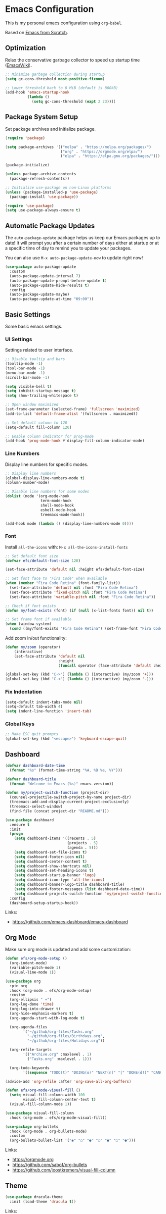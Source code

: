 #+author: Kelvin Salton do Prado

* Emacs Configuration

This is my personal emacs configuration using =org-babel=.

Based on [[https://www.youtube.com/playlist?list=PLEoMzSkcN8oPH1au7H6B7bBJ4ZO7BXjSZ][Emacs from Scratch]]. 

** Optimization

Relax the conservative garbage collector to speed up startup time ([[https://www.emacswiki.org/emacs/OptimizingEmacsStartup][EmacsWiki]]).

#+begin_src emacs-lisp
;; Minimize garbage collection during startup
(setq gc-cons-threshold most-positive-fixnum)

;; Lower threshold back to 8 MiB (default is 800kB)
(add-hook 'emacs-startup-hook
          (lambda ()
            (setq gc-cons-threshold (expt 2 23))))
#+end_src

** Package System Setup

Set package archives and initialize package.

#+begin_src emacs-lisp
(require 'package)

(setq package-archives '(("melpa" . "https://melpa.org/packages/")
                         ("org" . "https://orgmode.org/elpa/")
                         ("elpa" . "https://elpa.gnu.org/packages/")))

(package-initialize)

(unless package-archive-contents
  (package-refresh-contents))

;; Initialize use-package on non-Linux platforms
(unless (package-installed-p 'use-package)
  (package-install 'use-package))

(require 'use-package)
(setq use-package-always-ensure t)
#+end_src

** Automatic Package Updates

The =auto-package-update= package helps us keep our Emacs packages up to date! It will prompt you after a certain number of days either at startup or at a specific time of day to remind you to update your packages.

You can also use =M-x auto-package-update-now= to update right now!

#+begin_src emacs-lisp
(use-package auto-package-update
  :custom
  (auto-package-update-interval 7)
  (auto-package-update-prompt-before-update t)
  (auto-package-update-hide-results t)
  :config
  (auto-package-update-maybe)
  (auto-package-update-at-time "09:00"))
#+end_src

** Basic Settings

Some basic emacs settings.

*** UI Settings

Settings related to user interface.

#+begin_src emacs-lisp
;; Disable tooltip and bars
(tooltip-mode -1)
(tool-bar-mode -1)
(menu-bar-mode -1)
(scroll-bar-mode -1)

(setq visible-bell t)
(setq inhibit-startup-message t)
(setq show-trailing-whitespace t)

;; Open window maximized
(set-frame-parameter (selected-frame) 'fullscreen 'maximized)
(add-to-list 'default-frame-alist '(fullscreen . maximized))

;; Set default column to 120
(setq-default fill-column 120)

;; Enable column indicator for prog-mode
(add-hook 'prog-mode-hook #'display-fill-column-indicator-mode)
#+end_src

*** Line Numbers

Display line numbers for specific modes.

#+begin_src emacs-lisp
;; Display line numbers
(global-display-line-numbers-mode t)
(column-number-mode)

;; Disable line numbers for some modes
(dolist (mode '(org-mode-hook
                term-mode-hook
                shell-mode-hook
                eshell-mode-hook
                treemacs-mode-hook))

(add-hook mode (lambda () (display-line-numbers-mode 0))))
#+end_src

*** Font

Install =all-the-icons= with: =M-x all-the-icons-install-fonts=

#+begin_src emacs-lisp
;; Set default font size
(defvar efs/default-font-size 120)

(set-face-attribute 'default nil :height efs/default-font-size)

;; Set font face to "Fira Code" when available
(when (member "Fira Code Retina" (font-family-list))
  (set-face-attribute 'default nil :font "Fira Code Retina")
  (set-face-attribute 'fixed-pitch nil :font "Fira Code Retina")
  (set-face-attribute 'variable-pitch nil :font "Fira Code Retina"))

;; Check if font exists
(defun my/font-exists (font) (if (null (x-list-fonts font)) nil t))

;; Set frame font if available
(when (window-system)
  (cond ((my/font-exists "Fira Code Retina") (set-frame-font "Fira Code Retina:spacing=100:size=16" nil t))))
#+end_src

Add zoom in/out functionality:

#+begin_src emacs-lisp
(defun my/zoom (operator)
    (interactive)
    (set-face-attribute 'default nil
                        :height
                        (funcall operator (face-attribute 'default :height) 10)))

(global-set-key (kbd "C->") (lambda () (interactive) (my/zoom '+)))
(global-set-key (kbd "C-<") (lambda () (interactive) (my/zoom '-)))
#+end_src

*** Fix Indentation

#+begin_src emacs-lisp
(setq-default indent-tabs-mode nil)
(setq-default tab-width 4)
(setq indent-line-function 'insert-tab)
#+end_src

*** Global Keys

#+begin_src emacs-lisp
;; Make ESC quit prompts
(global-set-key (kbd "<escape>") 'keyboard-escape-quit)
#+end_src

** Dashboard

#+begin_src emacs-lisp
(defvar dashboard-date-time
  (format "%s" (format-time-string "%A, %B %e, %Y")))

(defvar dashboard-title
  (format "Welcome to Emacs (%s)" emacs-version))

(defun my/project-switch-function (project-dir)
  (counsel-projectile-switch-project-by-name project-dir)
  (treemacs-add-and-display-current-project-exclusively)
  (treemacs-select-window)
  (find-file (concat project-dir "README.md")))

(use-package dashboard
  :ensure t
  :init
  (progn
    (setq dashboard-items '((recents . 5)
                            (projects . 5)
                            (agenda . 5)))
    (setq dashboard-set-file-icons t)
    (setq dashboard-footer-icon nil)
    (setq dashboard-center-content t)
    (setq dashboard-show-shortcuts nil)
    (setq dashboard-set-heading-icons t)
    (setq dashboard-startup-banner 'logo)
    (setq dashboard-icon-type 'all-the-icons)
    (setq dashboard-banner-logo-title dashboard-title)
    (setq dashboard-footer-messages (list dashboard-date-time))
    (setq dashboard-projects-switch-function 'my/project-switch-function))
  :config
  (dashboard-setup-startup-hook))
#+end_src

Links:
- https://github.com/emacs-dashboard/emacs-dashboard

** Org Mode

Make sure org mode is updated and add some customization:

#+begin_src emacs-lisp
(defun efs/org-mode-setup ()
  (org-indent-mode)
  (variable-pitch-mode 1)
  (visual-line-mode 1))

(use-package org
  :pin org
  :hook (org-mode . efs/org-mode-setup)
  :custom
  (org-ellipsis " ▾")
  (org-log-done 'time)
  (org-log-into-drawer t)
  (org-hide-emphasis-markers t)
  (org-agenda-start-with-log-mode t)

  (org-agenda-files
        '("~/github/org-files/Tasks.org"
          "~/github/org-files/Birthdays.org",
          "~/github/org-files/Holidays.org"))

  (org-refile-targets
        '(("Archive.org" :maxlevel . 1)
          ("Tasks.org" :maxlevel . 1)))

  (org-todo-keywords
        '((sequence "TODO(t)" "DOING(o)" "NEXT(n)" "|" "DONE(d!)" "CANCELED(c)"))))

(advice-add 'org-refile :after 'org-save-all-org-buffers)

(defun efs/org-mode-visual-fill ()
  (setq visual-fill-column-width 100
        visual-fill-column-center-text t)
  (visual-fill-column-mode 1))

(use-package visual-fill-column
  :hook (org-mode . efs/org-mode-visual-fill))

(use-package org-bullets
  :hook (org-mode . org-bullets-mode)
  :custom
  (org-bullets-bullet-list '("◉" "○" "●" "○" "●" "○" "●")))
#+end_src

Links:
- https://orgmode.org
- https://github.com/sabof/org-bullets
- https://github.com/joostkremers/visual-fill-column

** Theme

#+begin_src emacs-lisp
(use-package dracula-theme
  :init (load-theme 'dracula t))
#+end_src

Links:
- https://draculatheme.com

** Modeline

#+begin_src emacs-lisp
(use-package all-the-icons)

(use-package doom-modeline
  :ensure t
  :init (doom-modeline-mode 1)
  :custom
  (doom-modeline-height 24)
  (doom-modeline-vcs-max-length 24))
#+end_src

Links:
- https://github.com/seagle0128/doom-modeline

** Evil Mode

#+begin_src emacs-lisp
(use-package evil
  :init
  (setq evil-want-integration t)
  (setq evil-want-keybinding nil)
  (setq evil-want-C-u-scroll t)
  (setq evil-want-C-i-jump nil)
  :config
  (evil-mode 1)
  ;;(define-key evil-insert-state-map (kbd "C-g") 'evil-normal-state)
  ;;(define-key evil-insert-state-map (kbd "C-h") 'evil-delete-backward-char-and-join)

  ;; Use visual line motions even outside of visual-line-mode buffers
  (evil-global-set-key 'motion "j" 'evil-next-visual-line)
  (evil-global-set-key 'motion "k" 'evil-previous-visual-line)

  (evil-set-initial-state 'messages-buffer-mode 'normal)
  (evil-set-initial-state 'dashboard-mode 'normal))
#+end_src

Links:
- https://github.com/emacs-evil/evil

** Completion

[[https://oremacs.com/swiper/][Ivy]] is an excellent completion framework for Emacs.  It provides a minimal yet powerful selection menu that appears when you open files, switch buffers, and for many other tasks in Emacs.  Counsel is a customized set of commands to replace `find-file` with `counsel-find-file`, etc which provide useful commands for each of the default completion commands.

[[https://github.com/Yevgnen/ivy-rich][ivy-rich]] adds extra columns to a few of the Counsel commands to provide more information about each item.

#+begin_src emacs-lisp
(use-package ivy
  :diminish
  :bind (("C-s" . swiper)
         :map ivy-minibuffer-map
         ("TAB" . ivy-alt-done)
         ("C-l" . ivy-alt-done)
         ("C-j" . ivy-next-line)
         ("C-k" . ivy-previous-line)
         :map ivy-switch-buffer-map
         ("C-k" . ivy-previous-line)
         ("C-l" . ivy-done)
         ("C-d" . ivy-switch-buffer-kill)
         :map ivy-reverse-i-search-map
         ("C-k" . ivy-previous-line)
         ("C-d" . ivy-reverse-i-search-kill))
  :config
  (ivy-mode 1))

(use-package ivy-rich
  :after ivy
  :init
  (ivy-rich-mode 1))

(use-package counsel
  :bind (("C-M-j" . 'counsel-switch-buffer)
         :map minibuffer-local-map
         ("C-r" . 'counsel-minibuffer-history))
  :custom
  (counsel-linux-app-format-function #'counsel-linux-app-format-function-name-only)
  :config
  (counsel-mode 1))
#+end_src

** Tree

#+begin_src emacs-lisp
(use-package treemacs
  :ensure t
  :defer t
  :bind
  (:map global-map
        ("M-0"       . treemacs-select-window)
        ("C-x t 1"   . treemacs-delete-other-windows)
        ("C-x t t"   . treemacs)
        ("C-x t d"   . treemacs-select-directory)
        ("C-x t B"   . treemacs-bookmark)
        ("C-x t C-t" . treemacs-find-file)
        ("C-x t M-t" . treemacs-find-tag))
  :config
  (setq treemacs-default-visit-action 'treemacs-visit-node-close-treemacs))

(use-package treemacs-evil
  :after (treemacs evil)
  :ensure t)
#+end_src

** Magit

Common Git operations are easy to execute quickly using Magit's command panel system.

#+begin_src emacs-lisp
(use-package magit
  :commands magit-status
  :custom
  (magit-display-buffer-function #'magit-display-buffer-same-window-except-diff-v1))
#+end_src

Links:
- https://github.com/magit/magit

** Projectile

[[https://projectile.mx/][Projectile]] is a project management library for Emacs which makes it a lot easier to navigate around code projects for various languages.  Many packages integrate with Projectile so it's a good idea to have it installed even if you don't use its commands directly.

#+begin_src emacs-lisp
(use-package projectile
  :diminish projectile-mode
  :config (projectile-mode)
  :custom ((projectile-completion-system 'ivy))
  :bind-keymap
  ("C-c p" . projectile-command-map)
  :init

  (when (file-directory-p "~/dev/nu")
    (setq projectile-project-search-path '("~/dev/nu")))
  (setq projectile-switch-project-action #'projectile-dired))

(use-package counsel-projectile
  :after projectile
  :config (counsel-projectile-mode))
#+end_src

Links:
- https://github.com/bbatsov/projectile

** term-mode

#+begin_src emacs-lisp
(use-package term
  :commands term
  :config
  (setq explicit-shell-file-name "zsh")
  ;; Match the default Bash shell prompt.  Update this if you have a custom prompt
  (setq term-prompt-regexp "^[^#$%>\n]*[#$%>] *"))
#+end_src

** Helpers

#+begin_src emacs-lisp
(use-package which-key
  :defer 0
  :diminish which-key-mode
  :config
  (which-key-mode)
  (setq which-key-idle-delay 0.8))

(use-package rainbow-delimiters
  :hook (prog-mode . rainbow-delimiters-mode))
#+end_src

Links:
- https://github.com/justbur/emacs-which-key
- https://github.com/Fanael/rainbow-delimiters

** Golden Ratio

#+begin_src emacs-lisp
(use-package golden-ratio
  :ensure t
  :init (golden-ratio-mode))
#+end_src

Links:
- https://github.com/roman/golden-ratio.el

** Programming

Settings and packages related to programming.

*** Remove Trailing Whitespaces

Automatically remove trailing whitespaces when saving a file in =prog-mode=.

#+begin_src emacs-lisp
(defun my/remove-trailing-whitespace ()
  (when (derived-mode-p 'prog-mode)
    (delete-trailing-whitespace)))

(add-hook 'before-save-hook 'my/remove-trailing-whitespace)
#+end_src

*** Syntax Checking

#+begin_src emacs-lisp
(use-package flycheck
  :ensure t
  :init (global-flycheck-mode))
#+end_src

Links:
- https://github.com/flycheck/flycheck

*** Smartparens

  #+begin_src emacs-lisp
  (use-package smartparens-mode
    :ensure smartparens
    :hook (prog-mode text-mode markdown-mode)
    :config
    (require 'smartparens-config))
  #+end_src

*** Commenter

#+begin_src emacs-lisp
(use-package evil-nerd-commenter
  :ensure t)
#+end_src

Links:
- https://github.com/redguardtoo/evil-nerd-commenter

*** Language Server Protocol (LSP)

We use the excellent lsp-mode to enable IDE-like functionality for many different programming languages via “language servers” that speak the Language Server Protocol. Before trying to set up lsp-mode for a particular language, check out the documentation for your language so that you can learn which language servers are available and how to install them.

The lsp-keymap-prefix setting enables you to define a prefix for where lsp-mode’s default keybindings will be added. I highly recommend using the prefix to find out what you can do with lsp-mode in a buffer.

The which-key integration adds helpful descriptions of the various keys so you should be able to learn a lot just by pressing C-c l in a lsp-mode buffer and trying different things that you find there.

#+begin_src emacs-lisp
(defun efs/lsp-mode-setup ()
  (setq lsp-headerline-arrow ">")
  (setq lsp-headerline-breadcrumb-segments '(path-up-to-project))
  (lsp-headerline-breadcrumb-mode))

(use-package lsp-mode
  :commands (lsp lsp-deferred)
  :hook (lsp-mode . efs/lsp-mode-setup)
  :init
  (setq lsp-keymap-prefix "C-c l")  ;; Or 'C-l', 's-l'
  :config
  (lsp-enable-which-key-integration t))
#+end_src

**** lsp-ui

[[https://emacs-lsp.github.io/lsp-ui/][lsp-ui]] is a set of UI enhancements built on top of =lsp-mode= which make Emacs feel even more like an IDE.  Check out the screenshots on the =lsp-ui= homepage (linked at the beginning of this paragraph) to see examples of what it can do.

#+begin_src emacs-lisp
(use-package lsp-ui
  :hook (lsp-mode . lsp-ui-mode)
  :custom
  (lsp-ui-doc-position 'bottom))
#+end_src

**** lsp-treemacs

[[https://github.com/emacs-lsp/lsp-treemacs][lsp-treemacs]] provides nice tree views for different aspects of your code like symbols in a file, references of a symbol, or diagnostic messages (errors and warnings) that are found in your code.

Try these commands with =M-x=:

- =lsp-treemacs-symbols= - Show a tree view of the symbols in the current file
- =lsp-treemacs-references= - Show a tree view for the references of the symbol under the cursor
- =lsp-treemacs-error-list= - Show a tree view for the diagnostic messages in the project

This package is built on the [[https://github.com/Alexander-Miller/treemacs][treemacs]] package which might be of some interest to you if you like to have a file browser at the left side of your screen in your editor.

#+begin_src emacs-lisp
(use-package lsp-treemacs
  :after lsp)
#+end_src

**** lsp-ivy

[[https://github.com/emacs-lsp/lsp-ivy][lsp-ivy]] integrates Ivy with =lsp-mode= to make it easy to search for things by name in your code.  When you run these commands, a prompt will appear in the minibuffer allowing you to type part of the name of a symbol in your code.  Results will be populated in the minibuffer so that you can find what you're looking for and jump to that location in the code upon selecting the result.

Try these commands with =M-x=:

- =lsp-ivy-workspace-symbol= - Search for a symbol name in the current project workspace
- =lsp-ivy-global-workspace-symbol= - Search for a symbol name in all active project workspaces

#+begin_src emacs-lisp
(use-package lsp-ivy
  :after lsp)
#+end_src

*** Company Mode

[[http://company-mode.github.io/][Company Mode]] provides a nicer in-buffer completion interface than =completion-at-point= which is more reminiscent of what you would expect from an IDE.  We add a simple configuration to make the keybindings a little more useful (=TAB= now completes the selection and initiates completion at the current location if needed).

We also use [[https://github.com/sebastiencs/company-box][company-box]] to further enhance the look of the completions with icons and better overall presentation.

#+begin_src emacs-lisp
(use-package company
  :after lsp-mode
  :hook (lsp-mode . company-mode)
  :bind (:map company-active-map
         ("<tab>" . company-complete-selection))
        (:map lsp-mode-map
         ("<tab>" . company-indent-or-complete-common))
  :custom
  (company-minimum-prefix-length 1)
  (company-idle-delay 0.0))

(use-package company-box
  :hook (company-mode . company-box-mode))
#+end_src

*** Debugging

#+begin_src emacs-lisp
;; Use the Debug Adapter Protocol for running tests and debugging
(use-package dap-mode
  :hook
  (lsp-mode . dap-mode)
  (lsp-mode . dap-ui-mode))
#+end_src

*** Python

#+begin_src emacs-lisp
(use-package elpy
  :ensure t
  :defer t
  :init
  (advice-add 'python-mode :before 'elpy-enable))
#+end_src

Links:
- https://github.com/jorgenschaefer/elpy

*** Scala

#+begin_src emacs-lisp
;; Enable scala-mode for highlighting, indentation and motion commands
(use-package scala-mode
  :interpreter ("scala" . scala-mode))

;; Enable sbt mode for executing sbt commands
(use-package sbt-mode
  :commands sbt-start sbt-command
  :config
  ;; WORKAROUND: https://github.com/ensime/emacs-sbt-mode/issues/31
  ;; allows using SPACE when in the minibuffer
  (substitute-key-definition
   'minibuffer-complete-word
   'self-insert-command
   minibuffer-local-completion-map)
   ;; sbt-supershell kills sbt-mode:  https://github.com/hvesalai/emacs-sbt-mode/issues/152
   (setq sbt:program-options '("-Dsbt.supershell=false")))

;; Add metals backend for lsp-mode
(use-package lsp-metals)

(use-package lsp-metals
  :ensure t
  :custom
  ;; You might set metals server options via -J arguments. This might not always work, for instance when
  ;; metals is installed using nix. In this case you can use JAVA_TOOL_OPTIONS environment variable.
  (lsp-metals-server-args '(;; Metals claims to support range formatting by default but it supports range
                            ;; formatting of multiline strings only. You might want to disable it so that
                            ;; emacs can use indentation provided by scala-mode.
                            "-J-Dmetals.allow-multiline-string-formatting=off"
                            ;; Enable unicode icons. But be warned that emacs might not render unicode
                            ;; correctly in all cases.
                            "-J-Dmetals.icons=unicode"))
  ;; In case you want semantic highlighting. This also has to be enabled in lsp-mode using
  ;; `lsp-semantic-tokens-enable' variable. Also you might want to disable highlighting of modifiers
  ;; setting `lsp-semantic-tokens-apply-modifiers' to `nil' because metals sends `abstract' modifier
  ;; which is mapped to `keyword' face.
  (lsp-metals-enable-semantic-highlighting t)
  :hook (scala-mode . lsp))
#+end_src

*** Clojure

To install =clojure-lsp= run: =M-x lsp-install-server RET clojure-lsp=

- TODO: autoformat when saving

#+begin_src emacs-lisp
(add-hook 'clojure-mode-hook 'lsp)
(add-hook 'clojurescript-mode-hook 'lsp)
(add-hook 'clojurec-mode-hook 'lsp)

(use-package cider
  :ensure t)
#+end_src

*** Rust

Add support for programming in [[https://www.rust-lang.org/][Rust]], using the following packages:
- [[https://github.com/rust-lang/rust-mode][rust-mode]]: add =rust-mode= to emacs and provides some functionalities such as syntax highlighting, indentation and integration with =Cargo= and =rustfmt=.
- [[https://github.com/kwrooijen/cargo.el][cargo.el]]: provides a minor mode for integration with Cargo
- [[https://github.com/brotzeit/rustic][rustic]]: provides additional features to =rust-mode= such as multiline error parsing, cargo popup, automatic LSP configuration with eglot or lsp-mode, and so on.

#+begin_src emacs-lisp
(use-package rust-mode)
(use-package rustic)
(use-package cargo)

;; Indentation
(add-hook 'rust-mode-hook
          (lambda () (setq indent-tabs-mode nil)))

;; Run rustfmt when saving a rust file
(setq rust-format-on-save t)

;; Prettifying
(add-hook 'rust-mode-hook
        (lambda () (prettify-symbols-mode)))

(add-hook 'rust-mode-hook #'lsp)

(add-hook 'rust-mode-hook 'cargo-minor-mode)
#+end_src

Some keybindings:

- =C-c C-c C-u=: =rust-compile=
- =C-c C-c C-k=: =rust-check=
- =C-c C-c C-t=: =rust-test=
- =C-c C-c C-r=: =rust-run=
